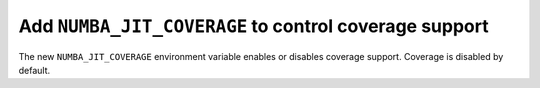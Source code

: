 Add ``NUMBA_JIT_COVERAGE`` to control coverage support
------------------------------------------------------

The new ``NUMBA_JIT_COVERAGE`` environment variable enables or disables coverage
support. Coverage is disabled by default.
